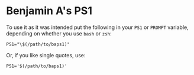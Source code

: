 * Benjamin A's PS1

  To use it as it was intended put the following in your ~PS1~ or
  ~PROMPT~ variable, depending on whether you use ~bash~ or ~zsh~:

  #+BEGIN_SRC shell-script
  PS1="\$(/path/to/baps1)"
  #+END_SRC

  Or, if you like single quotes, use:

  #+BEGIN_SRC shell-script
  PS1='$(/path/to/baps1)'
  #+END_SRC
